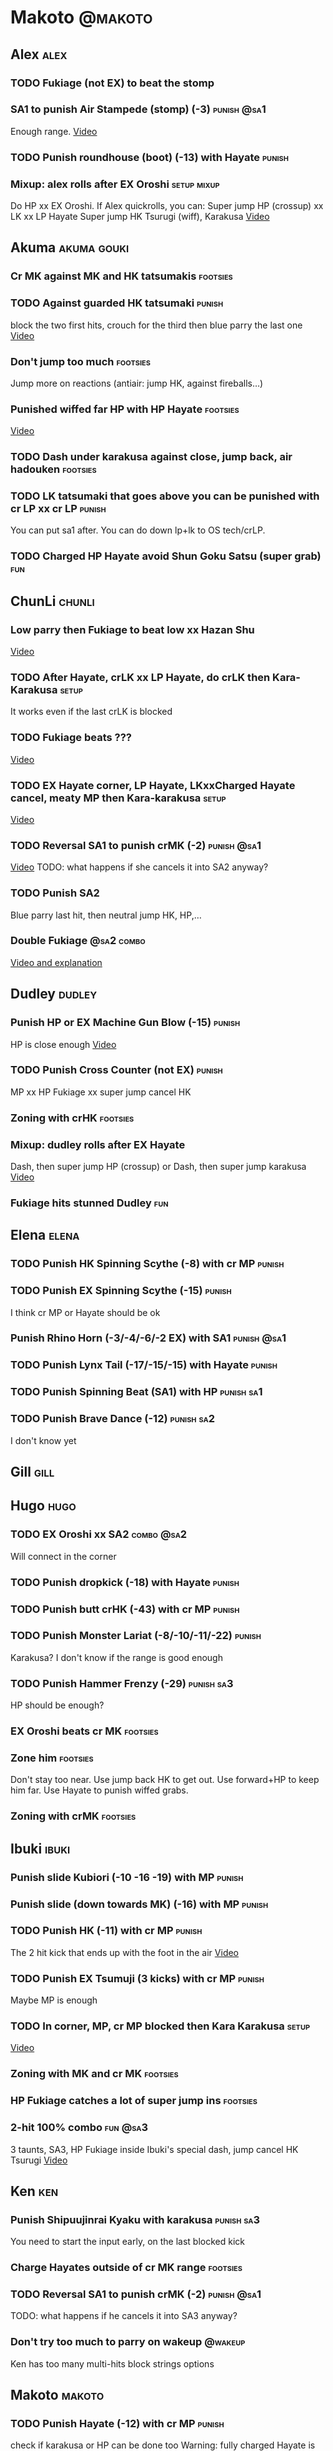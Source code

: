 * Makoto							    :@makoto:
** Alex								       :alex:
*** TODO Fukiage (not EX) to beat the stomp
*** SA1 to punish Air Stampede (stomp) (-3)                     :punish:@sa1:
    Enough range.
    [[https://youtu.be/MOCVDPE6dV0?t=8m51s][Video]]

*** TODO Punish roundhouse (boot) (-13) with Hayate 		     :punish:
*** Mixup: alex rolls after EX Oroshi				:setup:mixup:
    Do HP xx EX Oroshi. If Alex quickrolls, you can:
    Super jump HP (crossup) xx LK xx LP Hayate
    Super jump HK Tsurugi (wiff), Karakusa
    [[https://twitter.com/murakamigouki/status/807970551809470466][Video]]

** Akuma							:akuma:gouki:
*** Cr MK against MK and HK tatsumakis				   :footsies:
*** TODO Against guarded HK tatsumaki				     :punish:
    block the two first hits, crouch for the third then blue parry the last one
    [[https://youtu.be/40sXfFua38M?t=3m34s][Video]]
    
*** Don't jump too much						   :footsies:
    Jump more on reactions (antiair: jump HK, against fireballs...)

*** Punished wiffed far HP with HP Hayate			   :footsies:
    [[https://youtu.be/40sXfFua38M?t=7m37s][Video]]

*** TODO Dash under karakusa against close, jump back, air hadouken :footsies:
*** TODO LK tatsumaki that goes above you can be punished with cr LP xx cr LP :punish:
    You can put sa1 after.
    You can do down lp+lk to OS tech/crLP.

*** TODO Charged HP Hayate avoid Shun Goku Satsu (super grab)		:fun:
** ChunLi							     :chunli:
*** Low parry then Fukiage to beat low xx Hazan Shu
[[https://www.youtube.com/watch?v=YwrjU4wsoy0&feature=youtu.be&t=10m50s][Video]]

*** TODO After Hayate, crLK xx LP Hayate, do crLK then Kara-Karakusa  :setup:
    It works even if the last crLK is blocked

*** TODO Fukiage beats ???
    [[https://youtu.be/E0J9J87JL7s?t=9m18s][Video]]

*** TODO EX Hayate corner, LP Hayate, LKxxCharged Hayate cancel, meaty MP then Kara-karakusa :setup:
    [[https://youtu.be/E0J9J87JL7s?t=5m23s][Video]]

*** TODO Reversal SA1 to punish crMK (-2)                       :punish:@sa1:
    [[https://youtu.be/E0J9J87JL7s?t=8m15s][Video]]
    TODO: what happens if she cancels it into SA2 anyway?
    
*** TODO Punish SA2
    Blue parry last hit, then neutral jump HK, HP,...

*** Double Fukiage                                               :@sa2:combo:
[[https://www.youtube.com/watch?v=F5lOHTQEkRY][Video and explanation]]
** Dudley							     :dudley:
*** Punish HP or EX Machine Gun Blow (-15) 			     :punish:
    HP is close enough
    [[https://youtu.be/N-fVnPzgTbU?t=57s][Video]]
    
*** TODO Punish Cross Counter (not EX)				     :punish:
    MP xx HP Fukiage xx super jump cancel HK

*** Zoning with crHK						   :footsies:
*** Mixup: dudley rolls after EX Hayate
    Dash, then super jump HP (crossup) or Dash, then super jump karakusa
    [[https://twitter.com/murakamigouki/status/807899448604966912][Video]]

*** Fukiage hits stunned Dudley						:fun:

** Elena                                                              :elena:
*** TODO Punish HK Spinning Scythe (-8) with cr MP                   :punish:
*** TODO Punish EX Spinning Scythe (-15)                             :punish:
    I think cr MP or Hayate should be ok
*** Punish Rhino Horn (-3/-4/-6/-2 EX) with SA1                 :punish:@sa1:
*** TODO Punish Lynx Tail (-17/-15/-15) with Hayate                  :punish:
*** TODO Punish Spinning Beat (SA1) with HP                      :punish:sa1:
*** TODO Punish Brave Dance (-12)                                :punish:sa2:
    I don't know yet
** Gill								       :gill:

** Hugo								       :hugo:
*** TODO EX Oroshi xx SA2                                        :combo:@sa2:
    Will connect in the corner
*** TODO Punish dropkick (-18) with Hayate                           :punish:
*** TODO Punish butt crHK (-43) with cr MP                           :punish:
*** TODO Punish Monster Lariat (-8/-10/-11/-22)                      :punish:
    Karakusa? I don't know if the range is good enough
*** TODO Punish Hammer Frenzy (-29)                              :punish:sa3:
    HP should be enough?
*** EX Oroshi beats cr MK                                          :footsies:
*** Zone him                                                       :footsies:
    Don't stay too near. Use jump back HK to get out.
    Use forward+HP to keep him far.
    Use Hayate to punish wiffed grabs.

*** Zoning with crMK						   :footsies:
** Ibuki							      :ibuki:
*** Punish slide Kubiori (-10 -16 -19) with MP                       :punish:
*** Punish slide (down towards MK) (-16) with MP                     :punish:
*** TODO Punish HK (-11) with cr MP                                  :punish:
    The 2 hit kick that ends up with the foot in the air
    [[https://youtu.be/7EiX78cZu9U?t=23m3s][Video]]
*** TODO Punish EX Tsumuji (3 kicks) with cr MP                      :punish:
    Maybe MP is enough
*** TODO In corner, MP, cr MP blocked then Kara Karakusa              :setup:
    [[https://youtu.be/7EiX78cZu9U?t=11m10s][Video]]

*** Zoning with MK and cr MK                                       :footsies:
*** HP Fukiage catches a lot of super jump ins                     :footsies:
*** 2-hit 100% combo                                               :fun:@sa3:
    3 taunts, SA3, HP Fukiage inside Ibuki's special dash, jump cancel HK Tsurugi
    [[https://www.youtube.com/watch?v=Vv1lETg0398][Video]]

** Ken									:ken:
*** Punish Shipuujinrai Kyaku with karakusa                      :punish:sa3:
    You need to start the input early, on the last blocked kick
*** Charge Hayates outside of cr MK range                          :footsies:
*** TODO Reversal SA1 to punish crMK (-2)                       :punish:@sa1:
    TODO: what happens if he cancels it into SA3 anyway?
*** Don't try too much to parry on wakeup                           :@wakeup:
    Ken has too many multi-hits block strings options
** Makoto							     :makoto:
*** TODO Punish Hayate (-12) with cr MP                              :punish:
    check if karakusa or HP can be done too
    Warning: fully charged Hayate is safe.
*** Simple Seichusen Godanzuki (SA1) punish (-17)                 :punis:sa1:
    HP or Karakusa
*** TODO Punish Abare Tosanami (-20)                             :punish:sa2:
    HP or Karakusa (easy).
    Or jump before the last hit, parry it while in the air (very soon after jumping), then HK, HP xx Hayate
    [[http://ensabahnur.free.fr/BastonV2/videoViewer.php?FLV=SFIII_3rd_Strike_Anniversary_Edition_DVD_Tutorial_Makoto.flv][Video]]
*** SA1 punish 100% stun (reset)                           :punish:reset:sa1:
    Reversal HP Fukiage, jump forward cancel LK, reset with EX Fukiage, juggle with crHK
    [[https://www.youtube.com/watch?v=txWNv1DsrPY&feature=youtu.be][Video]]

** Necro							      :necro:
*** TODO Punish HK (-8) with cr MP ?                                 :punish:
*** TODO Punish crHK (-12) with HP Hayate ?                          :punish:
*** TODO Punish Snake Fang (ankle grab) (-13/-15/-17) with HP Hayate ? :punish:
*** TODO Punish Magnetic Storm (-12) SA1 with HP Hayate          :punish:sa1:
*** TODO Get out of the Spinning punch loop (1/-4/-18)             :footsies:
    If I remember correctly, it is done with the MP version. 
    I think you can blue parry the second hit and then Fukiage but I'm not sure.
*** Beware of the grab reset in the corner                         :footsies:
    After corner grab + juggle.
    He can also do Flying Viper
** Oro									:oro:
*** TODO Punish Human Pillar Driver (extended arm grab) (-15) with HP Hayate :punish:
*** Don't dash too much                                            :footsies:
    He can really zone you and hurt you with HK
*** Dash under Yagyou Dama (Ball, SA2)                                  :sa2:
*** Avoid Yagyou Dama (Ball, SA2) after multi-hit grab          :@wakeup:sa2:
    Don't quick-roll, parry forward on wakeup, reverse Fukiage.
    [[https://twitter.com/HalreyTV/status/797398019545174016][Video]]

** Q									  :q:
*** TODO Punish HP (-23)                                             :punish:
    I think you need to be close, or else it is safe.
    HP Hayate or cr MP should be enough
*** TODO Punish HK (-12)                                             :punish:
    HP Hayate reversal?
*** Punish cr HK (-25) with cr MP                                    :punish:
    Same goes for back+crHK (-26). If you see him falling, punish
*** TODO Punish overhead Dashing Head Attack (-10/-11/-12) with HP   :punish:
*** TODO Punish low Dashing Leg Attack (-13/-14/-15) with crMP       :punish:
*** TODO Punish EX Dashing Head/Leg Attack (-21/-18) with crMP       :punish:
*** Punish EX High speed barrage (-23) with HP Hayate                :punish:
*** Punish Critical Combo Attack (SA1) (-19) with Karakusa       :punish:sa1:
    (And don't forget to crouch for the 4th hit)
    [[https://youtu.be/GA5-9rN8GSY?t=3m19s][Video]]
*** TODO Punish Deadly Double Combination (SA2) (-25) with ?     :punish:sa2:
    HP? Karakusa? Blockstun is long.
*** TODO Punish Total Destruction Far grab (SA3) (-17) with HP Hayate :punish:sa3:
*** TODO Kara EX Hayate to punish full screen taunts                 :punish:
    Test if it really goes full screen
*** Parry half of EX High speed barrage			       :punish:parry:
    Block the first 3 hits, then crouch for the 4th (it misses), then blue parry the next 3.
*** Beware of the grab reset in the corner                         :footsies:
** Remy								       :remy:
*** Punish crHK                                                      :punish:
    Blue parry the second hit, then crMP
*** TODO Punish crMK (-9) with cr MP                                 :punish:
    It seems weird, i need to test it
*** TODO Punish towardsMK (-7) (weird side stomp) with LK            :punish:
    I need to check the range
*** Dash under high Light of Virtue                                :footsies:
    The recovery is 22 frames, you can often Karakusa to punish
*** TODO Punish blocked HK/EX Rising Rage Flash (flash kick)         :punish:
    HP Fukiage, MP Hayate
*** TODO Punish Cold BLue Kick (-4/-4/-6/-1) with SA1           :punish:@sa1:
*** TODO Punish SA2 Supreme Rising Rage Flash                    :punish:sa2:
[[https://twitter.com/murakamigouki/status/790187068487929856][Video]]
** Ryu									:ryu:
*** TODO Punish SA2 Shin Shoryuken (-25)                         :punish:sa2:
    EX Hayate, EX Hayate

** Sean								       :sean:

** Twelve							     :twelve:

** Urien							      :urien:
*** Punish crHP	(-10) 						     :punish:
    Punish with MP or LK

*** Charge Hayates outside of his range 			   :footsies:
    You can react by cancelling when he does metallic spheres and crHK, and most normals can be wiffed punish by releasing.

*** Crouch or Dash under EX Metallic Sphere
    Then you can do Fukiage 
    [[https://twitter.com/murakamigouki/status/866251691305205760][Video]]
    
*** TODO Parry Chariot Rush, then HP Fukiage			      :parry:
*** EX Fukiage beats a lot of options
    Headbutt, most normals...
    
*** TODO Juggle EX Hayate with EX Hayate if the first one hits an Aegis Reflector :fun:
    [[https://youtu.be/wbf85t2F0gc?t=2m34s][Video]]

** Yang								       :yang:

** Yun									:yun:
*** Punish launch punch Zesshou Hohou (-11)			     :punish:
    MP or LK

*** TODO EX Fukiage to punish shoulder and launch punch on reaction
*** TODO EX Fukiage to punish jump backward at karakusa range
    If yun fears karakusa (after Hayate for instance) and jumps backward, EX Fukiage gets him
    
** Alex and Hugo						  :alex:hugo:
*** TODO EX Hayate corner juggle with HP                       :juggle:combo:
    You can reset Alex with Kara-Karakusa after
    [[https://youtu.be/MOCVDPE6dV0?t=9m19s][Video]]

** Shotos                                          :akuma:gouki:ken:ryu:sean:
*** TODO EX Hayate corner juggle with MK                       :juggle:combo:
    [[https://youtu.be/iBWYdKCr6Hc?t=12m46s][Video]]
** Shotos and Alex			      :akuma:gouki:ken:ryu:sean:alex:
*** TODO Punish crHK with HP Hayate 				     :punish:
    Also works on wiffed crHK
** Chun Li, Elena, Makoto, Q...                       :elena:chunli:makoto:q:
*** EX Hayate corner juggle with LP Hayate                     :juggle:combo:
** Shotos					   :akuma:gouki:ken:ryu:sean:
*** TODO When expecting DP, jump parry rather than down block	   :footsies:
*** HP Fukiage to punish super jump tatsumakis crossup             :footsies:
    [[https://youtu.be/40sXfFua38M?t=5m4s][Video]]

** Twins							   :yang:yun:
*** Avoid divekicks						   :footsies:
    Back jump HP to punish divekicks.

** TODO Yang, Dudley, Hugo, Ibuki, Necro       :dudley:ibuki:yang:hugo:necro:
*** Dash behind them on their wakeup                           :setup:wakeup:
    [[https://youtu.be/N-fVnPzgTbU?t=1m3s][Video]]
    [[https://youtu.be/vawX9PccGTc?t=4m51s][Video]]
** all :all:alex:akuma:chunli:dudley:elena:gill:gouki:hugo:ibuki:ken:makoto:necro:oro:q:remy:ryu:sean:twelve:urien:yang:yun:
*** MP xx SA1                                         :combo:hitconfirm:@sa1:
*** Hayate link SA1                                   :combo:hitconfirm:@sa1:
    Piano the three punches to have more time

*** MK Tsurugi, SA1                                   :combo:hitconfirm:@sa1:
    At a certain range only. After forward jump it will be ok.

*** MP Oroshi xx SA1                                  :combo:hitconfirm:@sa1:
*** TODO UOH, SA1                                     :combo:hitconfirm:@sa1:
    [[https://youtu.be/vawX9PccGTc?t=20m54s][Video]]
*** MP link LK xx LP Hayate				   :combo:hitconfirm:
*** Jump HK link HP xx Hayate				   :combo:hitconfirm:
*** Meaty HP confirm HP Hayate				   :combo:hitconfirm:
    As soon as you input HP, input Hayate but hold it. If HP is blocked, cancel with kick, else release.

*** TODO HK Tsurugi antiair, HP Hayate				      :combo:
    Dash before the first Hayate? If done early enough, you can juggle with another one?
    [[https://youtu.be/40sXfFua38M?t=6m41s][Video]]
 
*** Jump HK, HP xx Hayate					      :combo:
    Great against stunned opponent. The HP xx Hayate (not EX) can be hit-confirmed.
    The ump HK can be replaced with jump HP.

*** LP antiair, then dash under					:setup:mixup:
    From there, either karakusa or HP or MP

*** HP antiair, ex Fukiage if parried                              :footsies:
*** TODO Kara-Karakusa after forward MP (blocked or not)	      :setup:
*** TODO Kara-Karakusa after back grab, backward dash 		      :setup:
*** TODO Kara-Karakusa after meaty MP, MP                             :setup:
*** TODO Kara-Karakusa after LP antiair                               :setup:
    [[https://youtu.be/Y4w1dMA3lyQ?t=5m57s][Video]]
*** Backdash, Kara-Karakusa after HP xx MP Hayate		      :setup:
    [[https://www.youtube.com/watch?v=ZWzrZdb69OA][Video]]
*** TODO Jump HK, MP, kara karakusa                                   :setup:
    [[https://youtu.be/iBWYdKCr6Hc?t=14m28s][Video]]
*** TODO In corner, MP, HP, Kara Karakusa                             :setup:
    [[https://youtu.be/ve_Sm5b4CH4?t=31s][Video]]
*** Karakusa after forward LK					      :setup:
*** In corner, HP xx Hayate (cancelled), Karakusa                     :setup:
    If the HP is blocked:  [[https://youtu.be/GA5-9rN8GSY?t=5m29s][Video]]
    If the HP hits: [[https://youtu.be/GA5-9rN8GSY?t=11m37s][Video]]
*** TODO Karakusa after low MK                                        :setup:
    [[https://youtu.be/UV6XqaEd5Kc?t=4m28s][Video]]
*** LK before EX Oroshi for range				   :footsies:
*** Dash after MK Tsurugi					   :footsies:
*** Low EX Tsurugi against cornered opponent			   :footsies:
    Use super jump to hit low. 28214+2K
*** Jump back HK against cornered opponent                         :footsies:
    If he expects Karakusa and jumps or tries to jump out
*** OS low parry, Karakusa or jump, ex Tsurugi 				 :os:
    Input: low parry, super jump, 270° to back, then 2 kicks
    2 2 8 9 6 3 2 1 4 + 2K
    [[https://www.youtube.com/watch?v=dcWhlfwILoE&feature=youtu.be][Video]]

*** TODO Parry jump, MP, Dash Fukiage xx Super Jump Fierce 	      :reset:
    When landing, the hitbox is different and Fukiage can hit
    [[https://www.youtube.com/watch?v=GSYb2-hh6gc][Video]]
    Also works after meaty MP
    [[https://twitter.com/murakamigouki/status/799932900120477697][Video]]
    
*** Kara SA1 for range!                                                :@sa1:
    Can wiff punish most medium, hard normals. Use LK for Kara. If LK hit, the super comboes anyway
    [[https://youtu.be/40sXfFua38M?t=16m41s][Video]]
    
*** Charged DED                                                   :@sa1:@sa3:
    With SA1 and SA3, do DED, but keep the punch button pressed, then press kick shortly after.
    If the normal is blocked, Hayate will start to charge and then you cancel it.

*** Invincibility after neutral throw
    Don't push any button and you won't have a hitbox during a short time.

*** Invincibility after SA3 activation                                 :@sa3:
    Don't push any button and you won't have a hitbox during a short time.

*** Taunt xx SA1                                             :fun:@sa1:combo:
* Alex								      :@alex:

* Akuma 						      :@akuma:@gouki:
** Twelve							     :twelve:
*** 1 hit 100%								:fun:
    Kongou Kokuretsu Zan during Twelve's XCOPY, after taunt
    [[https://www.youtube.com/watch?v=TH_nIcOAfdQ][Video]]

* ChunLi							    :@chunli:
** Makoto							     :makoto:
*** Kara-throw beats Karakusa after Hayate
* Dudley							    :@dudley:

* Elena								     :@elena:

* Gill								      :@gill:

* Hugo								      :@hugo:

* Ibuki								     :@ibuki:

* Ken								       :@ken:
** Makoto                                                            :makoto:
*** Throw Glitch                                                        :fun:
    If you win a round with the first kick of you neutral throw in the arcade version, the game can glitch or crash.
    [[http://errors.wikia.com/wiki/Street_Fighter_3_:_Third_Strike][What happens]]
    [[https://www.youtube.com/watch?v=2pjLwVVqLfk][Video]]
* Necro								     :@necro:

* Oro								       :@oro:

* Q									 :@q:

* Remy								      :@remy:

* Ryu								       :@ryu:

* Sean								      :@sean:

* Twelve							    :@twelve:

* Urien								     :@urien:

* Yang								      :@yang:

* Yun								       :@yun:

* Shotos				      :@akuma:@gouki:@ken:@ryu:@sean:

* Twins								 :@yang:@yun:

* all :@all:@alex:@akuma:@chunli:@dudley:@elena:@gill:@gouki:@hugo:@ibuki:@ken:@makoto:@necro:@oro:@q:@remy:@ryu:@sean:@twelve:@urien:@yang:@yun:
** Alex								       :alex:
*** TODO Back HP cannot be parried

** Akuma							:akuma:gouki:
*** On wakeup, don't parry all 3 hits of HP Shakunetsu Hadouken	    :@wakeup:
    Else Akuma has too many mixup options. Parrying the first two and blocking the last one should be ok.

*** TODO First hit of Kongou Kokuretsu Zan cannot be parried

** ChunLi							     :chunli:
*** Parry last hit of SA2                                  :punish:parry:sa2:
    Last hit can be blue parried after blocking the beginning
*** TODO Only spinning bird kick EX and SA as reversal
** Hugo								       :hugo:
*** Block Hammer Frenzy SA3                                             :sa3:
    The third hit is overhead

** Q									  :q:
*** Block Critical Combo Attack                                         :sa1:
    The fourth hit is low

** Remy								       :remy:
*** Blue parry the second hit of crouching roundhouse
** Urien							      :urien:
*** Watch out for grab after whiffed Headbutt
** all :all:alex:akuma:chunli:dudley:elena:gill:gouki:hugo:ibuki:ken:makoto:necro:oro:q:remy:ryu:sean:twelve:urien:yang:yun:
*** Quick roll                                                      :@wakeup:
    Press down as you get knocked down.

*** Play Third Strike!                                                  :fun:
    It's a good game.

* TODO put the hayate ex corner juggles
* TODO put the sa2 100% stun combos
* TODO what shoryukens crosses you up on block?
* TODO every super punish
* TODO list of supers
* TODO list of taunts
* TODO list of links
* TODO DED explanation
